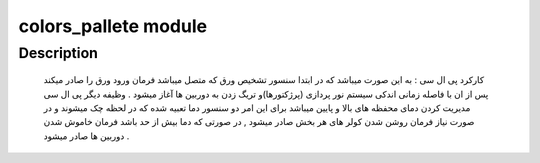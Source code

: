 colors\_pallete module
======================

Description
-------------------------
 کارکرد پی ال سی : به این صورت میباشد که در ابتدا سنسور تشخیص ورق که متصل میباشد فرمان ورود ورق را صادر میکند پس از ان با فاصله زمانی اندکی سیستم نور پردازی (پرژکتورها)و تریگ زدن به دوربین ها آغاز میشود . وظیفه دیگر پی ال سی مدیریت کردن دمای محفظه های بالا و پایین میباشد برای این امر دو سنسور دما تعبیه شده که در لحظه چک میشوند و در صورت نیاز فرمان روشن شدن کولر های هر بخش صادر میشود , در صورتی که دما بیش از حد باشد فرمان خاموش شدن دوربین ها صادر میشود . 
 
